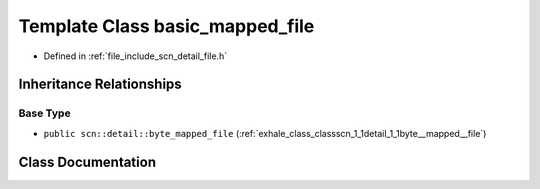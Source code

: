 .. _exhale_class_classscn_1_1basic__mapped__file:

Template Class basic_mapped_file
================================

- Defined in :ref:`file_include_scn_detail_file.h`


Inheritance Relationships
-------------------------

Base Type
*********

- ``public scn::detail::byte_mapped_file`` (:ref:`exhale_class_classscn_1_1detail_1_1byte__mapped__file`)


Class Documentation
-------------------


.. doxygenclass:: scn::basic_mapped_file
   :members:
   :protected-members:
   :undoc-members: